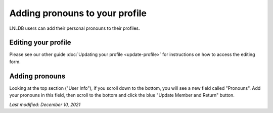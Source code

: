 ===============================
Adding pronouns to your profile
===============================

LNLDB users can add their personal pronouns to their profiles.


Editing your profile
--------------------
Please see our other guide :doc:`Updating your profile <update-profile>` for
instructions on how to access the editing form.

Adding pronouns
---------------
Looking at the top section ("User Info"), if you scroll down to the bottom, you
will see a new field called "Pronouns". Add your pronouns in this field, then
scroll to the bottom and click the blue "Update Member and Return" button.

.. hint:
   The pronouns field has a maximum of 32 characters

`Last modified: December 10, 2021`

